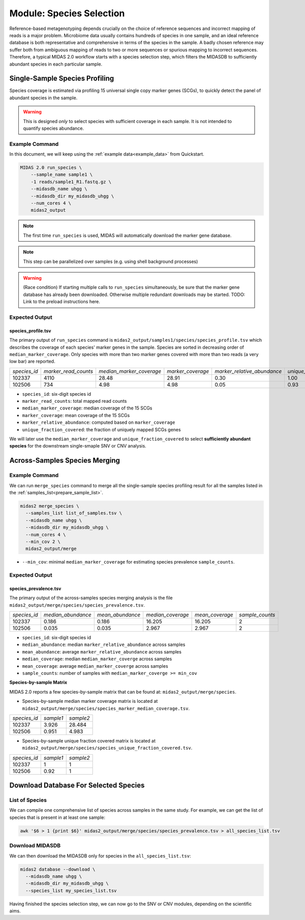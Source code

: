 Module: Species Selection
==================================


Reference-based metagenotyping depends crucially on the choice of reference sequences and
incorrect mapping of reads is a major problem. Microbiome data usually contains hundreds
of species in one sample, and an ideal reference database is both representative and
comprehensive in terms of the species in the sample. A badly chosen reference may suffer
both from ambiguous mapping of reads to two or more sequences or spurious mapping to
incorrect sequences. Therefore, a typical MIDAS 2.0 workflow starts with a species selection step,
which filters the MIDASDB to sufficiently abundant species in each particular
sample.


.. _module_single_species_selection:

Single-Sample Species Profiling
**********************************

Species coverage is estimated via profiling 15 universal single copy marker genes (SCGs), to
quickly detect the panel of abundant species in the sample.

.. warning::

  This is designed *only* to select species with sufficient coverage in each
  sample. It is not intended to quantify species abundance.


Example Command
---------------

In this document, we will keep using the :ref:`example data<example_data>` from Quickstart.

.. code-block:: shell


  MIDAS 2.0 run_species \
      --sample_name sample1 \
      -1 reads/sample1_R1.fastq.gz \
      --midasdb_name uhgg \
      --midasdb_dir my_midasdb_uhgg \
      --num_cores 4 \
      midas2_output

.. note::

  The first time ``run_species`` is used, MIDAS will automatically download
  the marker gene database.

.. note::

   This step can be parallelized over samples (e.g. using shell background
   processes)

.. warning::

   (Race condition) If starting multiple calls to ``run_species``
   simultaneously, be sure that the marker gene database has already been
   downloaded.
   Otherwise multiple redundant downloads may be started.
   TODO: Link to the preload instructions here.


Expected Output
---------------

species_profile.tsv
+++++++++++++++++++

The primary output of ``run_species`` command is ``midas2_output/samples1/species/species_profile.tsv`` which
describes the coverage of each species' marker genes in the sample.
Species are sorted in decreasing order of ``median_marker_coverage``.
Only species with more than two marker genes covered with more than two reads (a very low bar) are reported.

.. csv-table::
  :align: left

  *species_id*,*marker_read_counts*,*median_marker_coverage*,*marker_coverage*,*marker_relative_abundance*,*unique_fraction_covered*
  102337,4110,28.48,28.91,0.30,1.00
  102506,734,4.98,4.98,0.05,0.93

-   ``species_id``: six-digit species id
-   ``marker_read_counts``: total mapped read counts
-   ``median_marker_coverage``: median coverage of the 15 SCGs
-   ``marker_coverage``: mean coverage of the 15 SCGs
-   ``marker_relative_abundance``: computed based on ``marker_coverage``
-   ``unique_fraction_covered``: the fraction of uniquely mapped SCGs genes

We will later use the ``median_marker_coverage`` and ``unique_fraction_covered``
to select **sufficiently abundant species** for the downstream single-smaple SNV or CNV analysis.


Across-Samples Species Merging
******************************

Example Command
---------------

We can run ``merge_species`` command to merge all the single-sample species profiling
result for all the samples listed in the :ref:`samples_list<prepare_sample_list>`.

.. code-block:: shell

  midas2 merge_species \
    --samples_list list_of_samples.tsv \
    --midasdb_name uhgg \
    --midasdb_dir my_midasdb_uhgg \
    --num_cores 4 \
    --min_cov 2 \
    midas2_output/merge

- ``--min_cov``: minimal ``median_marker_coverage`` for estimating species prevalence ``sample_counts``.


Expected Output
---------------

.. _species_prevalence:

species_prevalence.tsv
++++++++++++++++++++++

The primary output of the across-samples species merging analysis is the file ``midas2_output/merge/species/species_prevalence.tsv``.

.. csv-table::
  :align: left

  *species_id*,*median_abundance*,*mean_abundance*,*median_coverage*,*mean_coverage*,*sample_counts*
  102337,0.186,0.186,16.205,16.205,2
  102506,0.035,0.035,2.967,2.967,2

-   ``species_id``: six-digit species id
-   ``median_abundance``: median ``marker_relative_abundance`` across samples
-   ``mean_abundance``: average ``marker_relative_abundance`` across samples
-   ``median_coverage``: median ``median_marker_coverge`` across samples
-   ``mean_coverage``: average ``median_marker_coverge`` across samples
-   ``sample_counts``: number of samples with ``median_marker_coverge >= min_cov``


**Species-by-sample Matrix**

MIDAS 2.0 reports a few species-by-sample matrix that can be found at: ``midas2_output/merge/species``.

- Species-by-sample median marker coverage matrix is located at ``midas2_output/merge/species/species_marker_median_coverage.tsv``.

.. csv-table::
  :align: left

  *species_id*,*sample1*,*sample2*
  102337,3.926,28.484
  102506,0.951,4.983

-  Species-by-sample unique fraction covered matrix is located at ``midas2_output/merge/species/species_unique_fraction_covered.tsv``.

.. csv-table::
  :align: left

  *species_id*,*sample1*,*sample2*
  102337, 1,1
  102506,0.92,1


.. _database_download:

Download Database For Selected Species
**************************************


List of Species
---------------

We can compile one comprehensive list of species across samples in the same study.
For example, we can get the list of species that is present in at least one sample:

.. code-block:: shell

  awk '$6 > 1 {print $6}' midas2_output/merge/species/species_prevalence.tsv > all_species_list.tsv


Download MIDASDB
----------------
..
    TODO: Remove this section; just link to the relevant instructions in the
    Download MIDASDB page as a `tip`.

We can then download the MIDASDB only for species in the ``all_species_list.tsv``:

.. code-block:: shell

  midas2 database --download \
    --midasdb_name uhgg \
    --midasdb_dir my_midasdb_uhgg \
    --species_list my_species_list.tsv


Having finished the species selection step, we can now go to the SNV or CNV
modules, depending on the scientific aims.
